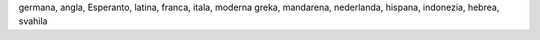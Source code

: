 germana, angla, Esperanto, latina, franca, itala, moderna greka, mandarena, nederlanda, hispana, indonezia, hebrea, svahila
